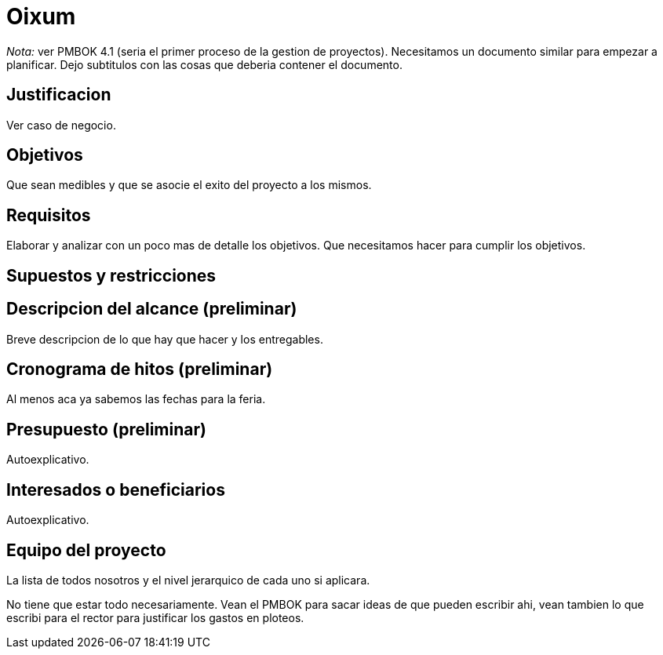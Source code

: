 = Oixum

_Nota:_ ver PMBOK 4.1 (seria el primer proceso de la gestion de proyectos). Necesitamos un documento similar para empezar a planificar. Dejo subtitulos con las cosas que deberia contener el documento.

== Justificacion

Ver caso de negocio.

== Objetivos

Que sean medibles y que se asocie el exito del proyecto a los mismos.

== Requisitos

Elaborar y analizar con un poco mas de detalle los objetivos. Que necesitamos hacer para cumplir los objetivos.

== Supuestos y restricciones

== Descripcion del alcance (preliminar)

Breve descripcion de lo que hay que hacer y los entregables.

== Cronograma de hitos (preliminar)

Al menos aca ya sabemos las fechas para la feria.

== Presupuesto (preliminar)

Autoexplicativo.

== Interesados o beneficiarios

Autoexplicativo.

== Equipo del proyecto

La lista de todos nosotros y el nivel jerarquico de cada uno si aplicara.


No tiene que estar todo necesariamente. Vean el PMBOK para sacar ideas de que pueden escribir ahi, vean tambien lo que escribi para el rector para justificar los gastos en ploteos.
